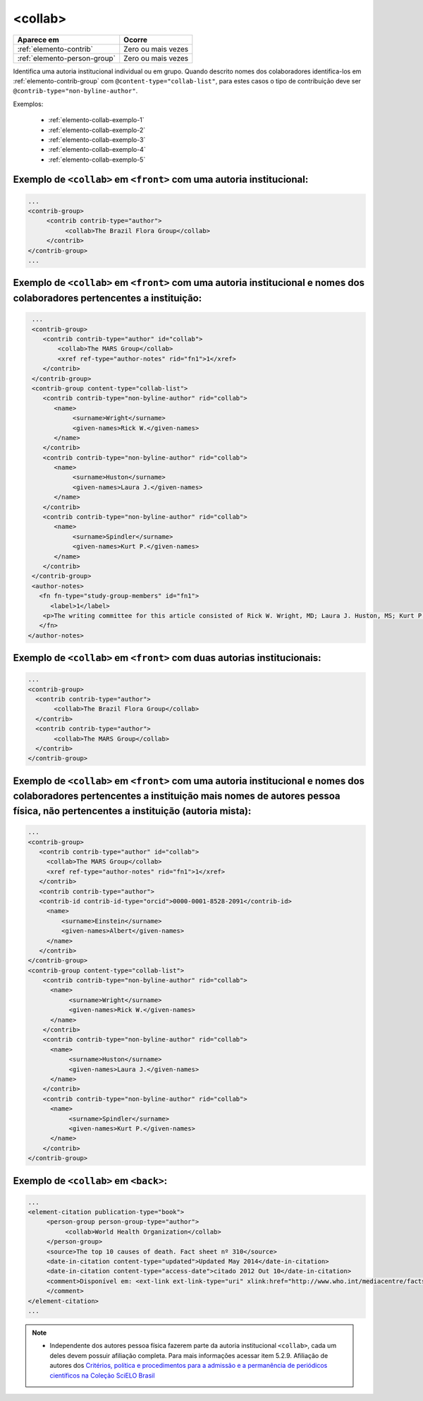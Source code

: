 .. _elemento-collab:

<collab>
========

+------------------------------+--------------------+
| Aparece em                   | Ocorre             |
+==============================+====================+
| :ref:`elemento-contrib`      | Zero ou mais vezes |
+------------------------------+--------------------+
| :ref:`elemento-person-group` | Zero ou mais vezes |
+------------------------------+--------------------+


Identifica uma autoria institucional individual ou em grupo. Quando descrito nomes dos colaboradores identifica-los em :ref:`elemento-contrib-group` com ``@content-type="collab-list"``, para estes casos o tipo de contribuição deve ser ``@contrib-type="non-byline-author"``.


Exemplos:

  * :ref:`elemento-collab-exemplo-1`
  * :ref:`elemento-collab-exemplo-2`
  * :ref:`elemento-collab-exemplo-3`
  * :ref:`elemento-collab-exemplo-4`
  * :ref:`elemento-collab-exemplo-5`

.. _elemento-collab-exemplo-1:

Exemplo de ``<collab>`` em ``<front>`` com uma autoria institucional:
----------------------------------------------------------------------

.. code-block:: xml

   ...
   <contrib-group>
        <contrib contrib-type="author">
             <collab>The Brazil Flora Group</collab>
        </contrib>        
   </contrib-group>
   ...


.. _elemento-collab-exemplo-2:

Exemplo de ``<collab>`` em ``<front>`` com uma autoria institucional e nomes dos colaboradores pertencentes a instituição:
---------------------------------------------------------------------------------------------------------------------------

.. code-block:: xml

   ...
   <contrib-group>
      <contrib contrib-type="author" id="collab">
          <collab>The MARS Group</collab>
          <xref ref-type="author-notes" rid="fn1">1</xref>
      </contrib>
   </contrib-group>
   <contrib-group content-type="collab-list">
      <contrib contrib-type="non-byline-author" rid="collab">
         <name>
              <surname>Wright</surname>
              <given-names>Rick W.</given-names>
         </name>    
      </contrib>
      <contrib contrib-type="non-byline-author" rid="collab">
         <name>
              <surname>Huston</surname>
              <given-names>Laura J.</given-names>
         </name>     
      </contrib>
      <contrib contrib-type="non-byline-author" rid="collab">
         <name>
              <surname>Spindler</surname>
              <given-names>Kurt P.</given-names>
         </name>     
      </contrib>
   </contrib-group>
   <author-notes>
     <fn fn-type="study-group-members" id="fn1">
        <label>1</label>
      <p>The writing committee for this article consisted of Rick W. Wright, MD; Laura J. Huston, MS; Kurt P. Spindler, MD; Warren R. Dunn, MD, MPH; Amanda K. Haas, MA. Members of the MARS Group</p>
     </fn>
  </author-notes>


.. _elemento-collab-exemplo-3:

Exemplo de ``<collab>`` em ``<front>`` com duas autorias institucionais:
-------------------------------------------------------------------------

.. code-block:: xml

   ...
   <contrib-group>
     <contrib contrib-type="author">
          <collab>The Brazil Flora Group</collab>
     </contrib>
     <contrib contrib-type="author">
          <collab>The MARS Group</collab>
     </contrib>
   </contrib-group>


.. _elemento-collab-exemplo-4:

Exemplo de ``<collab>`` em ``<front>`` com uma autoria institucional e nomes dos colaboradores pertencentes a instituição mais nomes de autores pessoa física, não pertencentes a instituição (autoria mista):
--------------------------------------------------------------------------------------------------------------------------------------------------------------------------------------------------------------

.. code-block:: xml

   ...
   <contrib-group>
      <contrib contrib-type="author" id="collab">
        <collab>The MARS Group</collab>
        <xref ref-type="author-notes" rid="fn1">1</xref>
      </contrib>
      <contrib contrib-type="author">  
      <contrib-id contrib-id-type="orcid">0000-0001-8528-2091</contrib-id>      
        <name>
            <surname>Einstein</surname>
            <given-names>Albert</given-names>
        </name>
      </contrib> 
   </contrib-group>
   <contrib-group content-type="collab-list">
       <contrib contrib-type="non-byline-author" rid="collab">
         <name>
              <surname>Wright</surname>
              <given-names>Rick W.</given-names>
         </name>    
       </contrib>
       <contrib contrib-type="non-byline-author" rid="collab">
         <name>
              <surname>Huston</surname>
              <given-names>Laura J.</given-names>
         </name>     
       </contrib>
       <contrib contrib-type="non-byline-author" rid="collab">
         <name>
              <surname>Spindler</surname>
              <given-names>Kurt P.</given-names>
         </name>     
       </contrib>
   </contrib-group>



.. _elemento-collab-exemplo-5:

Exemplo de ``<collab>`` em ``<back>``:
--------------------------------------

.. code-block:: xml

   ...
   <element-citation publication-type="book">
        <person-group person-group-type="author">
             <collab>World Health Organization</collab>
        </person-group>
        <source>The top 10 causes of death. Fact sheet nº 310</source>
        <date-in-citation content-type="updated">Updated May 2014</date-in-citation>
        <date-in-citation content-type="access-date">citado 2012 Out 10</date-in-citation>
        <comment>Disponível em: <ext-link ext-link-type="uri" xlink:href="http://www.who.int/mediacentre/factsheets/fs310/en/index2.html">http://www.who.int/mediacentre/factsheets/fs310/en/index2.html</ext-link>
        </comment>
   </element-citation>
   ...

.. note:: 
 * Independente dos autores pessoa física fazerem parte da autoria institucional ``<collab>``, cada um deles devem possuir afiliação completa. Para mais informações acessar item 5.2.9. Afiliação de autores dos `Critérios, política e procedimentos para a admissão e a permanência de periódicos científicos na Coleção SciELO Brasil <http://www.scielo.br/avaliacao/Criterios_SciELO_Brasil_versao_revisada_atualizada_outubro_20171206.pdf>`_ 

.. {"reviewed_on": "20160623", "by": "gandhalf_thewhite@hotmail.com"}
